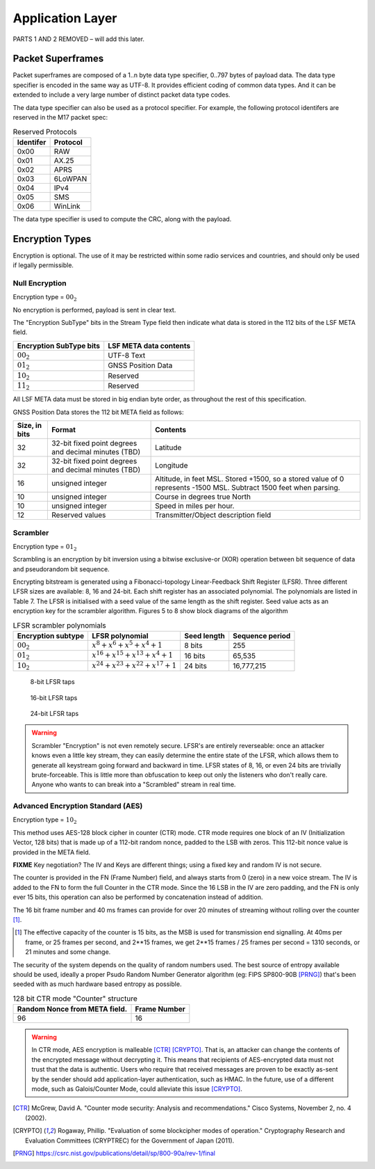 Application Layer
=================

PARTS 1 AND 2 REMOVED – will add this later.

.. _packet-superframes:

Packet Superframes
------------------

Packet superframes are composed of a 1..n byte data type specifier, 0..797 bytes of
payload data.  The data type specifier is encoded in the same way as UTF-8.  It provides
efficient coding of common data types.  And it can be extended to include a very large
number of distinct packet data type codes.

The data type specifier can also be used as a protocol specifier.  For example,
the following protocol identifers are reserved in the M17 packet spec:

.. list-table::  Reserved Protocols
   :header-rows: 1

   * - Identifer
     - Protocol
   * - 0x00
     - RAW
   * - 0x01
     - AX.25
   * - 0x02
     - APRS
   * - 0x03
     - 6LoWPAN
   * - 0x04
     - IPv4
   * - 0x05
     - SMS
   * - 0x06
     - WinLink

 
The data type specifier is used to compute the CRC, along with the payload.

Encryption Types
----------------

Encryption is optional. The use of it may be restricted within some radio
services and countries, and should only be used if legally permissible.

Null Encryption
~~~~~~~~~~~~~~~

Encryption type = :math:`00_2`

No encryption is performed, payload is sent in clear text.

The "Encryption SubType" bits in the Stream Type field then indicate
what data is stored in the 112 bits of the LSF META field.

.. list-table::  
   :header-rows: 1

   * - Encryption SubType bits
     - LSF META data contents
   * - :math:`00_2`
     - UTF-8 Text
   * - :math:`01_2`
     - GNSS Position Data
   * - :math:`10_2`
     - Reserved
   * - :math:`11_2`
     - Reserved

All LSF META data must be stored in big endian byte order, as throughout
the rest of this specification.

GNSS Position Data stores the 112 bit META field as follows:

.. list-table::  
   :header-rows: 1

   * - Size, in bits
     - Format
     - Contents
   * - 32
     - 32-bit fixed point degrees and decimal minutes (TBD)
     - Latitude
   * - 32
     - 32-bit fixed point degrees and decimal minutes (TBD)
     - Longitude
   * - 16
     - unsigned integer
     - Altitude, in feet MSL. Stored +1500, so a stored value of 0 represents -1500 MSL. Subtract 1500 feet when parsing.
   * - 10
     - unsigned integer
     - Course in degrees true North
   * - 10
     - unsigned integer
     - Speed in miles per hour.
   * - 12
     - Reserved values
     - Transmitter/Object description field


Scrambler
~~~~~~~~~

Encryption type = :math:`01_2`

Scrambling is an encryption by bit inversion using a bitwise
exclusive-or (XOR) operation between bit sequence of data and
pseudorandom bit sequence.

Encrypting bitstream is generated using a Fibonacci-topology
Linear-Feedback Shift Register (LFSR).  Three different LFSR sizes are
available: 8, 16 and 24-bit. Each shift register has an associated
polynomial. The polynomials are listed in Table 7. The LFSR is
initialised with a seed value of the same length as the shift
register. Seed value acts as an encryption key for the scrambler
algorithm.  Figures 5 to 8 show block diagrams of the algorithm

.. list-table::  LFSR scrambler polynomials
   :header-rows: 1

   * - Encryption subtype
     - LFSR polynomial
     - Seed length
     - Sequence period
   * - :math:`00_2`
     - :math:`x^8 + x^6 + x^5 + x^4 + 1`
     - 8 bits
     - 255
   * - :math:`01_2`
     - :math:`x^{16} + x^{15} + x^{13} + x^4 + 1`
     - 16 bits
     - 65,535
   * - :math:`10_2`
     - :math:`x^{24} + x^{23} + x^{22} + x^{17} + 1`
     - 24 bits
     - 16,777,215

.. figure:: ../images/LFSR_8.*
   :scale: 22%

   8-bit LFSR taps

.. figure:: ../images/LFSR_16.*
   :scale: 22%

   16-bit LFSR taps

.. figure:: ../images/LFSR_24.*
   :scale: 22%

   24-bit LFSR taps


.. warning::
    Scrambler "Encryption" is not even remotely secure. LFSR's are entirely 
    reverseable: once an attacker knows even a little key stream, they can easily 
    determine the entire state of the LFSR, which allows them to generate all
    keystream going forward and backward in time.  LFSR states of 8, 16, or even 24 bits
    are trivially brute-forceable.  This is little more than obfuscation to keep
    out only the listeners who don't really care.  Anyone who wants to can break into
    a "Scrambled" stream in real time.

Advanced Encryption Standard (AES)
~~~~~~~~~~~~~~~~~~~~~~~~~~~~~~~~~~

Encryption type = :math:`10_2`

This method uses AES-128 block cipher in counter (CTR) mode.  CTR mode
requires one block of an IV (Initialization Vector, 128 bits) that is made up
of a 112-bit random nonce, padded to the LSB with zeros.  This 112-bit 
nonce value is provided in the META field.

**FIXME** Key negotiation? The IV and Keys are different things; using a fixed
key and random IV is not secure.

The counter is provided in the FN (Frame Number) field, and always starts 
from 0 (zero) in a new voice stream.  The IV is added to the FN to form the
full Counter in the CTR mode.  Since the 16 LSB in the IV are zero padding,
and the FN is only ever 15 bits, this operation can also be performed by
concatenation instead of addition.

The 16 bit frame number and 40 ms frames can provide for over 20 minutes
of streaming without rolling over the counter [#fn_roll]_.

.. [#fn_roll] The effective capacity of the counter is 15 bits, as the
              MSB is used for transmission end signalling. At 40ms per
              frame, or 25 frames per second, and 2**15 frames, we get
              2**15 frames / 25 frames per second = 1310 seconds, or 21
              minutes and some change.

The security of the system depends on the quality of random numbers used.
The best source of entropy available should be used, ideally a proper
Psudo Random Number Generator algorithm (eg: FIPS SP800-90B [PRNG]_)
that's been seeded with as much hardware based entropy as possible.

.. list-table:: 128 bit CTR mode "Counter" structure
   :header-rows: 1

   * - Random Nonce from META field.
     - Frame Number
   * - 96
     - 16


.. warning::
    In CTR mode, AES encryption is malleable [CTR]_ [CRYPTO]_.
    That is, an attacker can change the contents of the encrypted message
    without decrypting it. This means that recipients of AES-encrypted data
    must not trust that the data is authentic.
    Users who require that received messages are proven to be exactly as-sent by
    the sender should add application-layer authentication, such as HMAC.
    In the future, use of a different mode, such as Galois/Counter Mode, could
    alleviate this issue [CRYPTO]_.

.. [CTR] McGrew, David A. "Counter mode security: Analysis and recommendations." Cisco Systems, November 2, no. 4 (2002).

.. [CRYPTO] Rogaway, Phillip. "Evaluation of some blockcipher modes of operation." Cryptography Research and Evaluation Committees (CRYPTREC) for the Government of Japan (2011).

.. [PRNG] https://csrc.nist.gov/publications/detail/sp/800-90a/rev-1/final
